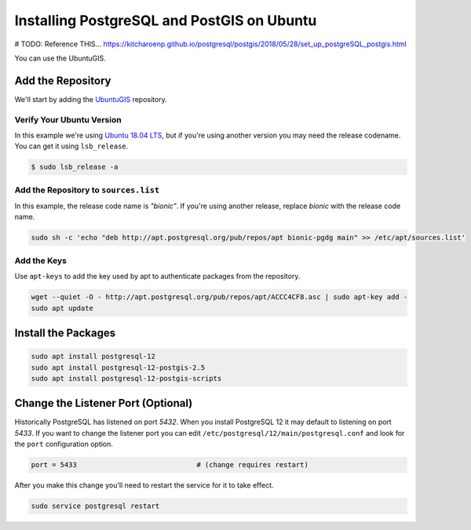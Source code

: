 .. _install_postgis_ubuntu:

Installing PostgreSQL and PostGIS on Ubuntu
===========================================

# TODO: Reference THIS...
https://kitcharoenp.github.io/postgresql/postgis/2018/05/28/set_up_postgreSQL_postgis.html

You can use the UbuntuGIS.



Add the Repository
------------------

We'll start by adding the `UbuntuGIS <https://wiki.ubuntu.com/UbuntuGIS>`_
repository.

Verify Your Ubuntu Version
^^^^^^^^^^^^^^^^^^^^^^^^^^

In this example we're using
`Ubuntu 18.04 LTS <http://releases.ubuntu.com/18.04/>`_, but if you're
using another version you may need the release codename.  You can get it
using ``lsb_release``.

.. code-block:: sh

    $ sudo lsb_release -a

.. code-block:: coq
    :emphasize-lines: 5

    No LSB modules are available.
    Distributor ID:	Ubuntu
    Description:	Ubuntu 18.04 LTS
    Release:	18.04
    Codename:	bionic

Add the Repository to ``sources.list``
^^^^^^^^^^^^^^^^^^^^^^^^^^^^^^^^^^^^^^

In this example, the release code name is *"bionic"*.  If you're using another
release, replace *bionic* with the release code name.

.. code-block::

    sudo sh -c 'echo "deb http://apt.postgresql.org/pub/repos/apt bionic-pgdg main" >> /etc/apt/sources.list'


Add the Keys
^^^^^^^^^^^^

Use ``apt-keys`` to add the key used by apt to authenticate packages from the
repository.

.. code-block:: sh

    wget --quiet -O - http://apt.postgresql.org/pub/repos/apt/ACCC4CF8.asc | sudo apt-key add -
    sudo apt update


Install the Packages
--------------------

.. code-block:: sh

    sudo apt install postgresql-12
    sudo apt install postgresql-12-postgis-2.5
    sudo apt install postgresql-12-postgis-scripts

Change the Listener Port (Optional)
-----------------------------------

Historically PostgreSQL has listened on port *5432*.  When you install
PostgreSQL 12 it may default to listening on port *5433*.  If you want to
change the listener port you can edit
``/etc/postgresql/12/main/postgresql.conf`` and look for the ``port``
configuration option.

.. code-block:: ini

    port = 5433                             # (change requires restart)

After you make this change you'll need to restart the service for it to take
effect.

.. code-block::

    sudo service postgresql restart
